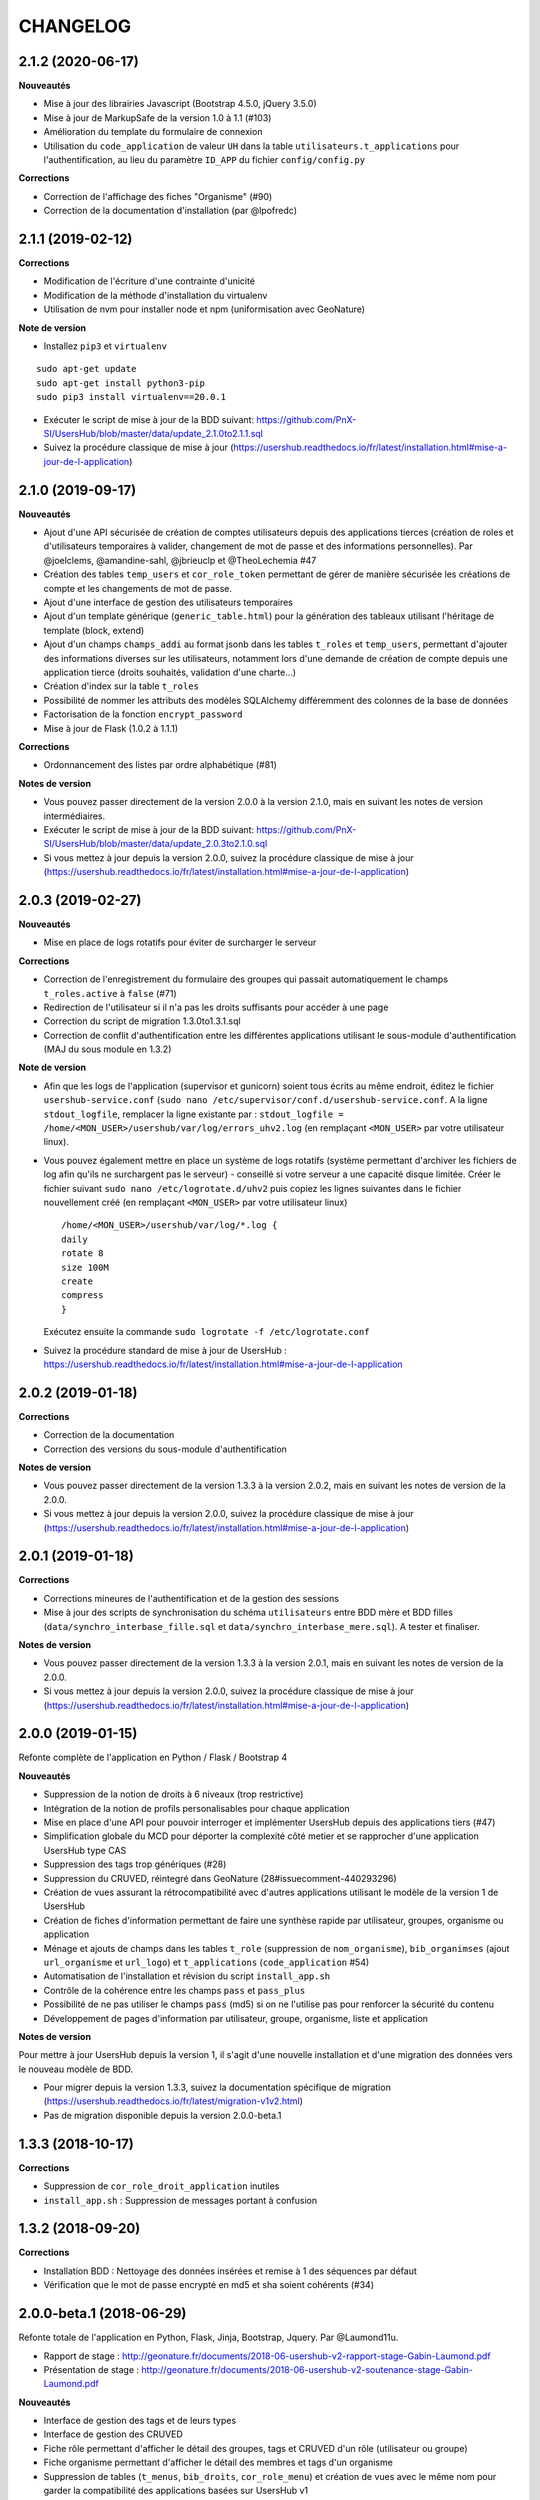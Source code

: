 =========
CHANGELOG
=========

2.1.2 (2020-06-17)
------------------

**Nouveautés**

* Mise à jour des librairies Javascript (Bootstrap 4.5.0, jQuery 3.5.0)
* Mise à jour de MarkupSafe de la version 1.0 à 1.1 (#103)
* Amélioration du template du formulaire de connexion
* Utilisation du ``code_application`` de valeur ``UH`` dans la table ``utilisateurs.t_applications`` pour l'authentification, au lieu du paramètre ``ID_APP`` du fichier ``config/config.py``

**Corrections**

* Correction de l'affichage des fiches "Organisme" (#90)
* Correction de la documentation d'installation (par @lpofredc)

2.1.1 (2019-02-12)
------------------

**Corrections**

* Modification de l'écriture d'une contrainte d'unicité
* Modification de la méthode d'installation du virtualenv
* Utilisation de nvm pour installer node et npm (uniformisation avec GeoNature)

**Note de version**

* Installez ``pip3`` et ``virtualenv``
::

    sudo apt-get update
    sudo apt-get install python3-pip
    sudo pip3 install virtualenv==20.0.1
* Exécuter le script de mise à jour de la BDD suivant: https://github.com/PnX-SI/UsersHub/blob/master/data/update_2.1.0to2.1.1.sql
* Suivez la procédure classique de mise à jour (https://usershub.readthedocs.io/fr/latest/installation.html#mise-a-jour-de-l-application)


2.1.0 (2019-09-17)
------------------

**Nouveautés**

* Ajout d'une API sécurisée de création de comptes utilisateurs depuis des applications tierces (création de roles et d'utilisateurs temporaires à valider, changement de mot de passe et des informations personnelles). Par @joelclems, @amandine-sahl, @jbrieuclp et @TheoLechemia #47
* Création des tables ``temp_users`` et ``cor_role_token`` permettant de gérer de manière sécurisée les créations de compte et les changements de mot de passe.
* Ajout d'une interface de gestion des utilisateurs temporaires
* Ajout d'un template générique (``generic_table.html``) pour la génération des tableaux utilisant l'héritage de template (block, extend)
* Ajout d'un champs ``champs_addi`` au format jsonb dans les tables ``t_roles`` et ``temp_users``, permettant d'ajouter des informations diverses sur les utilisateurs, notamment lors d'une demande de création de compte depuis une application tierce (droits souhaités, validation d'une charte...)
* Création d'index sur la table ``t_roles``
* Possibilité de nommer les attributs des modèles SQLAlchemy différemment des colonnes de la base de données
* Factorisation de la fonction ``encrypt_password``
* Mise à jour de Flask (1.0.2 à 1.1.1)

**Corrections**

* Ordonnancement des listes par ordre alphabétique (#81)

**Notes de version**

* Vous pouvez passer directement de la version 2.0.0 à la version 2.1.0, mais en suivant les notes de version intermédiaires.
* Exécuter le script de mise à jour de la BDD suivant: https://github.com/PnX-SI/UsersHub/blob/master/data/update_2.0.3to2.1.0.sql
* Si vous mettez à jour depuis la version 2.0.0, suivez la procédure classique de mise à jour (https://usershub.readthedocs.io/fr/latest/installation.html#mise-a-jour-de-l-application)

2.0.3 (2019-02-27)
------------------

**Nouveautés**

* Mise en place de logs rotatifs pour éviter de surcharger le serveur

**Corrections**

* Correction de l'enregistrement du formulaire des groupes qui passait automatiquement le champs ``t_roles.active`` à ``false`` (#71)
* Redirection de l'utilisateur si il n'a pas les droits suffisants pour accéder à une page
* Correction du script de migration 1.3.0to1.3.1.sql
* Correction de conflit d'authentification entre les différentes applications utilisant le sous-module d'authentification (MAJ du sous module en 1.3.2)

**Note de version** 

* Afin que les logs de l'application (supervisor et gunicorn) soient tous écrits au même endroit, éditez le fichier ``usershub-service.conf`` (``sudo nano /etc/supervisor/conf.d/usershub-service.conf``. A la ligne ``stdout_logfile``, remplacer la ligne existante par : ``stdout_logfile = /home/<MON_USER>/usershub/var/log/errors_uhv2.log`` (en remplaçant ``<MON_USER>`` par votre utilisateur linux).
* Vous pouvez également mettre en place un système de logs rotatifs (système permettant d'archiver les fichiers de log afin qu'ils ne surchargent pas le serveur) - conseillé si votre serveur a une capacité disque limitée. Créer le fichier suivant ``sudo nano /etc/logrotate.d/uhv2`` puis copiez les lignes suivantes dans le fichier nouvellement créé (en remplaçant ``<MON_USER>`` par votre utilisateur linux)

  ::

    /home/<MON_USER>/usershub/var/log/*.log {
    daily
    rotate 8
    size 100M
    create
    compress
    }

  Exécutez ensuite la commande ``sudo logrotate -f /etc/logrotate.conf``

* Suivez la procédure standard de mise à jour de UsersHub : https://usershub.readthedocs.io/fr/latest/installation.html#mise-a-jour-de-l-application

2.0.2 (2019-01-18)
------------------

**Corrections**

* Correction de la documentation
* Correction des versions du sous-module d'authentification

**Notes de version**

* Vous pouvez passer directement de la version 1.3.3 à la version 2.0.2, mais en suivant les notes de version de la 2.0.0.
* Si vous mettez à jour depuis la version 2.0.0, suivez la procédure classique de mise à jour (https://usershub.readthedocs.io/fr/latest/installation.html#mise-a-jour-de-l-application)

2.0.1 (2019-01-18)
------------------

**Corrections**

* Corrections mineures de l'authentification et de la gestion des sessions
* Mise à jour des scripts de synchronisation du schéma ``utilisateurs`` entre BDD mère et BDD filles (``data/synchro_interbase_fille.sql``	et ``data/synchro_interbase_mere.sql``). A tester et finaliser.

**Notes de version**

* Vous pouvez passer directement de la version 1.3.3 à la version 2.0.1, mais en suivant les notes de version de la 2.0.0.
* Si vous mettez à jour depuis la version 2.0.0, suivez la procédure classique de mise à jour (https://usershub.readthedocs.io/fr/latest/installation.html#mise-a-jour-de-l-application)

2.0.0 (2019-01-15)
------------------

Refonte complète de l'application en Python / Flask / Bootstrap 4

**Nouveautés**

* Suppression de la notion de droits à 6 niveaux (trop restrictive)
* Intégration de la notion de profils personalisables pour chaque application
* Mise en place d'une API pour pouvoir interroger et implémenter UsersHub depuis des applications tiers (#47)
* Simplification globale du MCD pour déporter la complexité côté metier et se rapprocher d'une application UsersHub type CAS
* Suppression des tags trop génériques (#28)
* Suppression du CRUVED, réintegré dans GeoNature (28#issuecomment-440293296)
* Création de vues assurant la rétrocompatibilité avec d'autres applications utilisant le modèle de la version 1 de UsersHub
* Création de fiches d'information permettant de faire une synthèse rapide par utilisateur, groupes, organisme ou application
* Ménage et ajouts de champs dans les tables ``t_role`` (suppression de ``nom_organisme``), ``bib_organimses`` (ajout ``url_organisme`` et ``url_logo``) et ``t_applications`` (``code_application`` #54)
* Automatisation de l'installation et révision du script ``install_app.sh``
* Contrôle de la cohérence entre les champs ``pass`` et ``pass_plus``
* Possibilité de ne pas utiliser le champs ``pass`` (md5) si on ne l'utilise pas pour renforcer la sécurité du contenu
* Développement de pages d'information par utilisateur, groupe, organisme, liste et application

**Notes de version**

Pour mettre à jour UsersHub depuis la version 1, il s'agit d'une nouvelle installation et d'une migration des données vers le nouveau modèle de BDD.

* Pour migrer depuis la version 1.3.3, suivez la documentation spécifique de migration (https://usershub.readthedocs.io/fr/latest/migration-v1v2.html)
* Pas de migration disponible depuis la version 2.0.0-beta.1

1.3.3 (2018-10-17)
------------------

**Corrections**

* Suppression de ``cor_role_droit_application`` inutiles
* ``install_app.sh`` : Suppression de messages portant à confusion

1.3.2 (2018-09-20)
------------------

**Corrections**

* Installation BDD : Nettoyage des données insérées et remise à 1 des séquences par défaut
* Vérification que le mot de passe encrypté en md5 et sha soient cohérents (#34)

2.0.0-beta.1 (2018-06-29)
-------------------------

Refonte totale de l'application en Python, Flask, Jinja, Bootstrap, Jquery. Par @Laumond11u.

* Rapport de stage : http://geonature.fr/documents/2018-06-usershub-v2-rapport-stage-Gabin-Laumond.pdf
* Présentation de stage : http://geonature.fr/documents/2018-06-usershub-v2-soutenance-stage-Gabin-Laumond.pdf

.. image :: http://geonature.fr/img/uhv2-screenshot.png

**Nouveautés**

* Interface de gestion des tags et de leurs types
* Interface de gestion des CRUVED
* Fiche rôle permettant d'afficher le détail des groupes, tags et CRUVED d'un rôle (utilisateur ou groupe)
* Fiche organisme permettant d'afficher le détail des membres et tags d'un organisme
* Suppression de tables (``t_menus``, ``bib_droits``, ``cor_role_menu``) et création de vues avec le même nom pour garder la compatibilité des applications basées sur UsersHub v1
* Table ``cor_role_droit_application`` remplacée par ``cor_role_tag_application``
* Compléments des données minimales (tags, types de tags...)
* Modification de la vue ``v_useraction_forall_gn_modules`` qui retourne le CRUVED d'un utilisateur pour pouvoir aussi récupérer le CRUVED d'un groupe

**Note de version**

* Version beta à ne pas utiliser en production
* Installation : https://github.com/PnEcrins/UsersHub/issues/35
* Exécuter le script de mise à jour de la BDD ``data/update_1.3.1to2.sql`` (attention il ne migre pas encore les données UsersHub V1)
* Renseigner les fichiers ``settings.ini`` et ``config.py`` à partir des samples

1.3.1 (2018-05-17)
------------------

**Nouveautés**

* Préparation dans la BDD d'une future version 1.4.0 (dont les extensions sont utilisées dans le développement de GeoNature2) :
  
  - Intégration d'un mécanisme générique d'étiquettes (tags) permettant une gestion des droits par actions sur des objets. Ce mécanisme permet aussi d'affecter des étiquettes à des roles, des organismes ou des applications. Il permet également de gérer la notion de portée des actions sur différentes étendue de données (mes données seulement, celles de mon organisme, toutes les données)
  - Intégration d'une hiérarchie entre applications et organismes (``id_parent``).
  - Pour le moment, ces extensions du modèle ne concernent que la base de données et pas l'interface de l'application.
* Mise en paramètre du cost de l'algorythme de criptage bcrypt
* Configuration Apache dans un fichier ``usershub.conf`` comme TaxHub et GeoNature-atlas

**Corrections**

* Ajout du ``pass_plus`` dans toutes les vues
* Correction de l'installation (localisation du ``config.php``)
* Ajout d'une vue manquante et nécessaire au sous-module d'authentification
* Interdire la création d'utilisateur avec l'organisme 0 (= ALL = tous les organismes) ; Utilisé dans GeoNature2 pour définir des paramètres applicables à tous les organismes.

**Notes de version**

* Ajouter le paramètre ``$pass_cost`` dans le ``config/config.php`` et lui donner une valeur éventuellement différente. Plus la valeur est importante, plus le temps de calcul de hashage du mot de passe est important.
* Exécuter le script ``data/update1.3.0to1.3.1.sql``
* Reporter les modifications dans les bases filles.
* Facultatif : revoir la configuration apache qui est maintenant dans un fichier usershub.conf (voir la doc). Ne pas oublier de supprimer le lien symbolique dans ``/var/www/html``


1.3.0 (2017-12-11)
------------------

**Changements**

* Mise en paramètre du port PostgreSQL pour l'installation initiale
* Intégration d'UUID pour les organismes et les roles afin de permettre des consolidations de bases utilisateurs
* Intégration d'un mécanisme d'authentification plus solide à base de hachage du mot de pass sur la base de l'algorithme ``bscript``. L'ancien mécanisme encodé en md5 (champ ``pass``) reste utilisable. Attention ceci ne concerne que l'authentification à UsersHub. Pour utiliser le hash dans d'autres applications, il faudra modifier les applications concernées et utiliser le nouveau champ ``pass_plus`` à la place du champ ``pass``.
* Création d'un formulaire permettant aux utilisateurs de mettre à jour leur mot de passe et de générer le nouveau hachage du mot de passe (http://mondomaine.fr/usershub/majpass.php).

**Notes de version**

* Les modifications de la BDD (ajout champ ``pass_plus`` notamment) doivent concerner la BDD principale de UsersHub (BDD mère) mais aussi toutes les BDD filles inscrites dans le fichier ``dbconnexions.json``. Pour cela 2 scripts sont proposés : ``data/update_mère_1.2.1to1.3.0.sql`` et ``data/update_filles_1.2.1to1.3.0.sql``.
* Synchroniser les UUID vers les BDD filles. Le script SQL appliqué sur la BDD mère va générer des UUID pour chaque utilisateur et organisme. S'il était appliqué sur les BDD filles, les UUID générés seraient différents de ceux de la BDD mère. Il faut donc les générer une seule fois dans la BDD mère, puis les copier dans les BDD filles. Pour cela, après s'être authentifié dans UsersHub il suffit de lancer le script ``web/sync_uuid.php`` : http://mondomaine.fr/usershub/sync_uuid.php. ATTENTION, ce script utilise le fichier ``dbconnexions.json`` pour boucler sur les BDD filles, il ne fonctionnera que si vous avez préalablement mis à jour toutes les BDD filles inscrites dans ``dbconnexions.json``.
* Créer le fichier ``config/config.php`` à partir du fichier ``config/config.php.sample`` et choisissez le mécanisme d'authentification à UsersHub que vous souhaitez mettre en place, ainsi que la taille minimale des mots de passe du nouveau champs ``pass_plus``. Il est conseillé de conserver le mot de passe ``pass`` (encodé en md5) le temps de mettre à jour les mots de passe des utilisateurs de UsersHub.
* Générer le hash des mots de passe, au moins pour les utilisateurs de UsersHub. Il existe trois manières de le faire :

  - lors de l'authentification de l'utilisateur, le hash du mot de pass qu'il vient de saisir est généré dans le champ ``pass_plus``.
  - en resaisissant le passe des utilisateurs dans le formulaire ``utilisateur``.
  - lors de la création d'un nouvel utilisateur, le hash est également généré (ainsi que le md5).
  - il n'est pas possible de générer le hash du mot de passe des utilisateurs existant à partir du mot de pass enregistré dans le champ ``pass`` (encodé en md5). Pour cela, diffusez le formulaire ``majpass.php`` qui permet aux utilisateurs de mettre à jour leur mot de passe et de générer le hash (ainsi que de mettre à jour le md5) avec l'adresse : http://mondomaine.fr/usershub/majpass.php


1.2.2 (2017-07-06)
------------------

**Changements**

* Correction du script SQL (remplacement de SELECT par PERFORM)
* Mise à jour du fichier ``settings.ini.sample`` pour prendre en compte le port
* Suppression de la référence au host databases (retour à localhost)

**Notes de version**

* Les modifications réalisée concerne une première installation, vous n'avez aucune action particulière à réaliser.


1.2.1 (2017-04-11)
------------------

**Changements**

* Gestion plus fine des erreurs dans le script SQL de création du schéma ``utilisateurs``, afin de pouvoir éxecuter le script sur une BDD existante
* Gestion des notices PHP
* Suppression d'une table inutile (``utilisateurs.bib_observateurs``)
* Correction de l'URL du logo du PNE
* Mise à jour du fichier ``web/js/settings.js.sample``
* Documentation - Ajout d'une FAQ et mise en forme

**Notes de version**

* Si vous mettez à jour l'application depuis la version 1.2.0, éxécutez le script ``data/update1.2.0to1.2.1.sql`` qui supprime la table inutile ``bib_observateurs``.

1.2.0 (2016-11-16)
------------------

**Changements**

* Compatibilité avec TaxHub accrue
* Bugfix
* Distinction groupe/utilisateurs dans les listes d'utilisateurs.
* Dépersonnalisation de la page de login et du bandeau.
* Désactivation de l'autoremplissage par défaut du mail de l'utilisateur. Reste possible mais optionnel.
* Tri par ordre alphabétiques des listes déroulantes.

1.1.2 (2016-11-02)
------------------

**Corrections**

* Prise en compte de TaxHub en tant qu'application à part entière avec ses utilisateurs et leurs droits.

1.1.1 (2016-10-26)
------------------

Corrections mineures

1.1.0 (2016-08-31)
------------------

**Changements**

* Ajout du port PostgreSQL (``port``) dans les paramètres de configuration (by Claire Lagaye PnVanoise)

A ajouter dans ``config/connecter.php`` et ``config/dbconnexions.json``.

Voir https://github.com/PnEcrins/UsersHub/blob/master/config/connecter.php.sample#L7 et https://github.com/PnEcrins/UsersHub/blob/master/config/dbconnexions.json.sample#L10

 
1.0.0 (2015-10-13)
------------------

* Première version stabilisée de l'application avec script d'installation automatique.


0.1.0 (2015-01-28)
------------------

* Mise en ligne du projet et de la documentation
